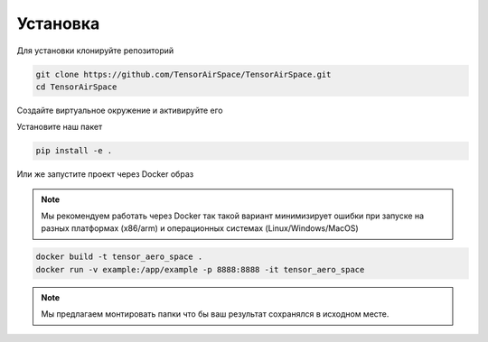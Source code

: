 Установка
=========

Для установки клонируйте репозиторий 

.. code:: shell

    git clone https://github.com/TensorAirSpace/TensorAirSpace.git
    cd TensorAirSpace
    
Создайте виртуальное окружение и активируйте его

Установите наш пакет

.. code:: shell

    pip install -e .


Или же запустите проект через Docker образ

.. note::

    Мы рекомендуем работать через Docker так такой вариант минимизирует ошибки при запуске на разных платформах (x86/arm) и операционных системах (Linux/Windows/MacOS)

.. code:: shell

    docker build -t tensor_aero_space .
    docker run -v example:/app/example -p 8888:8888 -it tensor_aero_space


.. note::

    Мы предлагаем монтировать папки что бы ваш результат сохранялся в исходном месте. 
    
